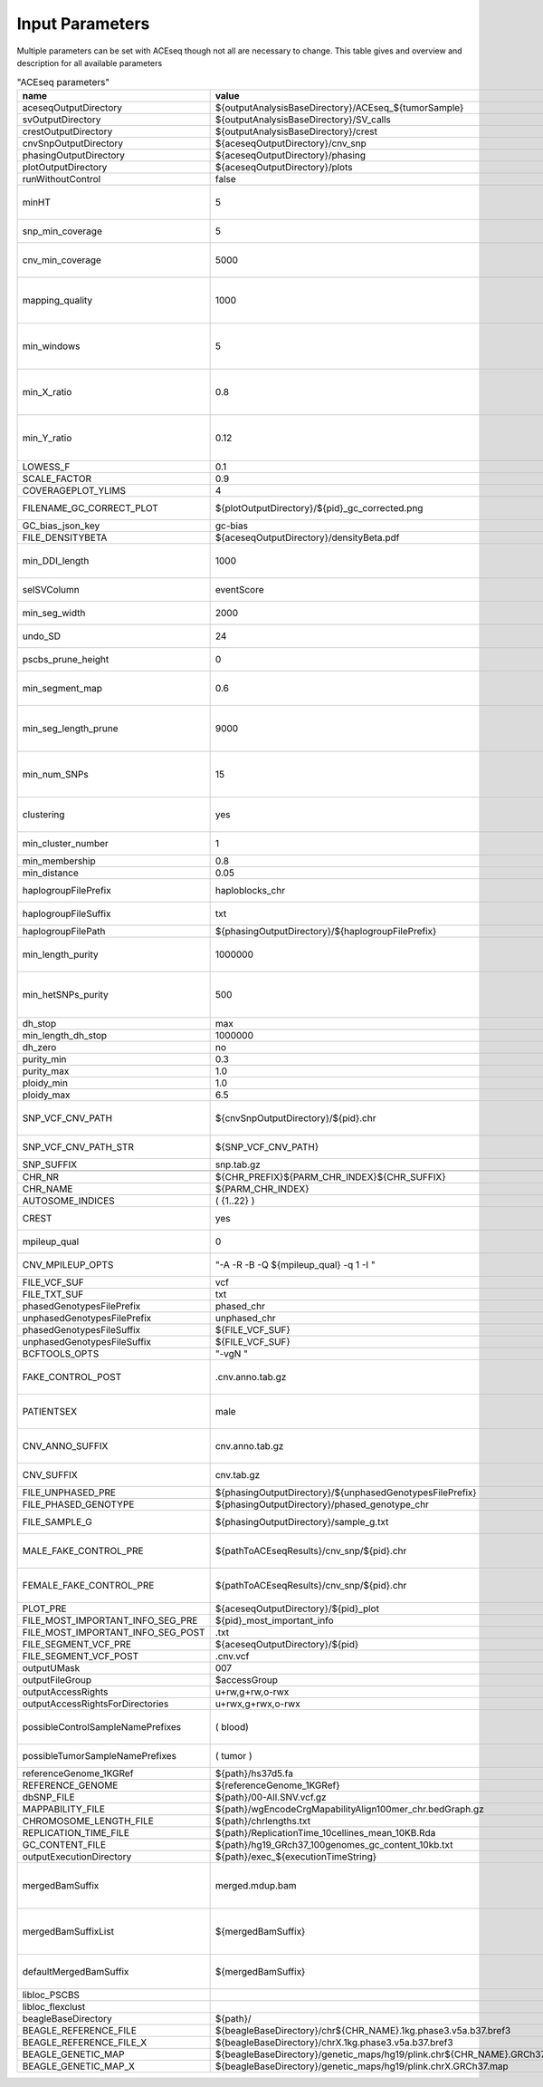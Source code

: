 Input Parameters
==========================

Multiple parameters can be set with ACEseq though not all are necessary to change. This table gives and overview and description for all available parameters

.. csv-table:: "ACEseq parameters"
 :header: "name", "value", "type", "description"
 :widths: 8, 10, 10, 80

 aceseqOutputDirectory,${outputAnalysisBaseDirectory}/ACEseq_${tumorSample},path,
 svOutputDirectory,${outputAnalysisBaseDirectory}/SV_calls,path,
 crestOutputDirectory,${outputAnalysisBaseDirectory}/crest,path,
 cnvSnpOutputDirectory,${aceseqOutputDirectory}/cnv_snp,path,
 phasingOutputDirectory,${aceseqOutputDirectory}/phasing,path,
 plotOutputDirectory,${aceseqOutputDirectory}/plots,path,
 runWithoutControl,false,boolean,use control for analysis (false|true)
 minHT,5,integer,minimum number of consecutive SNPs to be considered for haploblocks
 snp_min_coverage,5,integer,"minimum coverage in control for SNP"
 cnv_min_coverage,5000,integer,"minimum coverage for 1kb windows to be considered for merging in 10kb windows"
 mapping_quality,1000,integer,"minimum mapping quality for 1kb windows to be considered for merging in 10kb windows (maximum mappability)"
 min_windows,5,integer,minimum number of 1kb windows fullfilling cnv_min_coverage and mapping_quality to obtain merged 10kb windows
 min_X_ratio,0.8,float,minimum ratio for number of reads on chrY per base over number of reads per base over whole genome to be considered as female
 min_Y_ratio,0.12,float,minimum ratio for number of reads on chrY per base over number of reads per base over whole genome to be considered as male
 LOWESS_F,0.1,float,f parameter for R lowess function
 SCALE_FACTOR,0.9,float,scale_factor for R lowess function
 COVERAGEPLOT_YLIMS,4,float,ylims for Rplots in GC-bias plots
 FILENAME_GC_CORRECT_PLOT,${plotOutputDirectory}/${pid}_gc_corrected.png,path,"gc-bias plot, before/during/after correction"
 GC_bias_json_key,gc-bias,string,key in GC-bias json
 FILE_DENSITYBETA,${aceseqOutputDirectory}/densityBeta.pdf,path,
 min_DDI_length,1000,integer,minimum length for DEL/DUP/INV to be considered for breakpoint integration
 selSVColumn,eventScore,string,column from bedpe file to be recored in ${pid}_sv_points.txt file
 min_seg_width,2000,integer,segmentByPairedPSCBS() minwidth parameter in PSCBS R package
 undo_SD,24,integer,segmentByPairedPSCBS() undo.SD parameter in PSCBS R package
 pscbs_prune_height,0,integer,pruneByHClust() parameter h in PSCBS R package
 min_segment_map,0.6,float,minimum average mappability over segment to be kept after segmentation
 min_seg_length_prune,9000,integer,maximum of segment to be considered for merging to neighbouring segment prior to clustering
 min_num_SNPs,15,integer,maximum number of SNPs in segment to be considered for merging to neighbouring segment prior to clustering
 clustering,yes,string,"should segments be clustered (yes|no), coerage and BAF will be estimated and assigned clusterwide"
 min_cluster_number,1,integer,minimum number of clusters to be tried with BIC
 min_membership,0.8,float,obsolete
 min_distance,0.05,float,min_distance
 haplogroupFilePrefix,haploblocks_chr,string,prefix for file with haplogroups per chromosome
 haplogroupFileSuffix,txt,string,suffix for file with haplogroups per chromosome
 haplogroupFilePath,${phasingOutputDirectory}/${haplogroupFilePrefix},path,
 min_length_purity,1000000,integer,minimum length of segments to be considered for tumor cell content and ploidy estimation
 min_hetSNPs_purity,500,integer,minimum number of control heterozygous SNPs in segments to be considered for tumor cell content and ploidy estimation
 dh_stop,max,string,
 min_length_dh_stop,1000000,integer,
 dh_zero,no,string,
 purity_min,0.3,float,minimum tumor cell content allowed
 purity_max,1.0,float,i
 ploidy_min,1.0,float,
 ploidy_max,6.5,float,
 SNP_VCF_CNV_PATH,${cnvSnpOutputDirectory}/${pid}.chr,path,If the value is changed the value for the filename pattern MUST also be changed.
 SNP_VCF_CNV_PATH_STR,${SNP_VCF_CNV_PATH},string,This value must be converted to a string because of a bug.
 SNP_SUFFIX,snp.tab.gz,string,

 CHR_NR,${CHR_PREFIX}${PARM_CHR_INDEX}${CHR_SUFFIX},string,
 CHR_NAME,${PARM_CHR_INDEX},string,
 AUTOSOME_INDICES,( {1..22} ),bashArray,
 CREST,yes,string,include SV breakpoints in analysis (yes|no)
 mpileup_qual,0,integer,quality used for parameter 'Q' in samtools mpileup
 CNV_MPILEUP_OPTS,"""-A -R -B -Q ${mpileup_qual} -q 1 -I """,string,options for mpileup to determine which bases/reads to use
 FILE_VCF_SUF,vcf,string,suffix for vcf files
 FILE_TXT_SUF,txt,string,suffix for txt files
 phasedGenotypesFilePrefix,phased_chr,string,prefix for phased genotypes file
 unphasedGenotypesFilePrefix,unphased_chr,string,prefix for unphased genotypes file
 phasedGenotypesFileSuffix,${FILE_VCF_SUF},string,suffix for phased genotypes file
 unphasedGenotypesFileSuffix,${FILE_VCF_SUF},string,suffix for unphased genotypes file
 BCFTOOLS_OPTS,"""-vgN """,string,bcftools options for imputation
 FAKE_CONTROL_POST,.cnv.anno.tab.gz,string,suffix for chromosome wise 1kb coverage files used for fake control workflow
 PATIENTSEX,male,string,patient sex used in case of no control workflow (male|female|klinefelter)
 CNV_ANNO_SUFFIX,cnv.anno.tab.gz,string,suffix for mappability annotated chromosome-wise 1kb coverage files
 CNV_SUFFIX,cnv.tab.gz,string,suffix chromosome-wise 1kb coverage files
 FILE_UNPHASED_PRE,${phasingOutputDirectory}/${unphasedGenotypesFilePrefix},path,
 FILE_PHASED_GENOTYPE,${phasingOutputDirectory}/phased_genotype_chr,path,
 FILE_SAMPLE_G,${phasingOutputDirectory}/sample_g.txt,path,sample_g file used by imputation on X chromosome for females
 MALE_FAKE_CONTROL_PRE,${pathToACEseqResults}/cnv_snp/${pid}.chr,path,path and prefix to chromosome-wise 1kb coverage file used for fake control workflow for male patients
 FEMALE_FAKE_CONTROL_PRE,${pathToACEseqResults}/cnv_snp/${pid}.chr,path,path and prefix to chromosome-wise 1kb coverage file used for fake control workflow for female patients
 PLOT_PRE,${aceseqOutputDirectory}/${pid}_plot,path,
 FILE_MOST_IMPORTANT_INFO_SEG_PRE,${pid}_most_important_info,string,
 FILE_MOST_IMPORTANT_INFO_SEG_POST,.txt,string,
 FILE_SEGMENT_VCF_PRE,${aceseqOutputDirectory}/${pid},path,
 FILE_SEGMENT_VCF_POST,.cnv.vcf,string,
 outputUMask,007,string,
 outputFileGroup,$accessGroup,,"group for output files and directories"
 outputAccessRights,"u+rw,g+rw,o-rwx",,"access rights for written files"
 outputAccessRightsForDirectories,"u+rwx,g+rwx,o-rwx",,"access rights for written directories"
 possibleControlSampleNamePrefixes,( blood),bashArray,"possible prefix of control bam if named ${prefix}_${pid}_$mergedBamSuffix"
 possibleTumorSampleNamePrefixes,( tumor ),bashArray,"same as possibleControlSampleNamePrefixes"
 referenceGenome_1KGRef,${path}/hs37d5.fa,path,"reference genome file"
 REFERENCE_GENOME,${referenceGenome_1KGRef},string,
 dbSNP_FILE,${path}/00-All.SNV.vcf.gz,path,
 MAPPABILITY_FILE,${path}/wgEncodeCrgMapabilityAlign100mer_chr.bedGraph.gz,path,"mappability file"
 CHROMOSOME_LENGTH_FILE,${path}/chrlengths.txt,path,
 REPLICATION_TIME_FILE,${path}/ReplicationTime_10cellines_mean_10KB.Rda,path,"replication timing file"
 GC_CONTENT_FILE,${path}/hg19_GRch37_100genomes_gc_content_10kb.txt,path,
 outputExecutionDirectory,${path}/exec_${executionTimeString},,"path to log files"
 mergedBamSuffix,merged.mdup.bam,string,"A list of all known suffixes for merged bam files. I.e. merged.dupmark.bam, merged.mdup.bam..." 
 mergedBamSuffixList,${mergedBamSuffix},string,"A list of all known suffixes for merged bam files. I.e. merged.dupmark.bam, merged.mdup.bam..."
 defaultMergedBamSuffix,${mergedBamSuffix},string,The default suffix for merged bam files when they are created by Roddy.
 libloc_PSCBS,,string,path to PSCBS library in R
 libloc_flexclust,,string,path to felxclust library in R
 beagleBaseDirectory,${path}/,path,"directory for beagle files"
 BEAGLE_REFERENCE_FILE,${beagleBaseDirectory}/chr${CHR_NAME}.1kg.phase3.v5a.b37.bref3,path
 BEAGLE_REFERENCE_FILE_X,${beagleBaseDirectory}/chrX.1kg.phase3.v5a.b37.bref3,path
 BEAGLE_GENETIC_MAP,${beagleBaseDirectory}/genetic_maps/hg19/plink.chr${CHR_NAME}.GRCh37.map,path
 BEAGLE_GENETIC_MAP_X,${beagleBaseDirectory}/genetic_maps/hg19/plink.chrX.GRCh37.map,path
